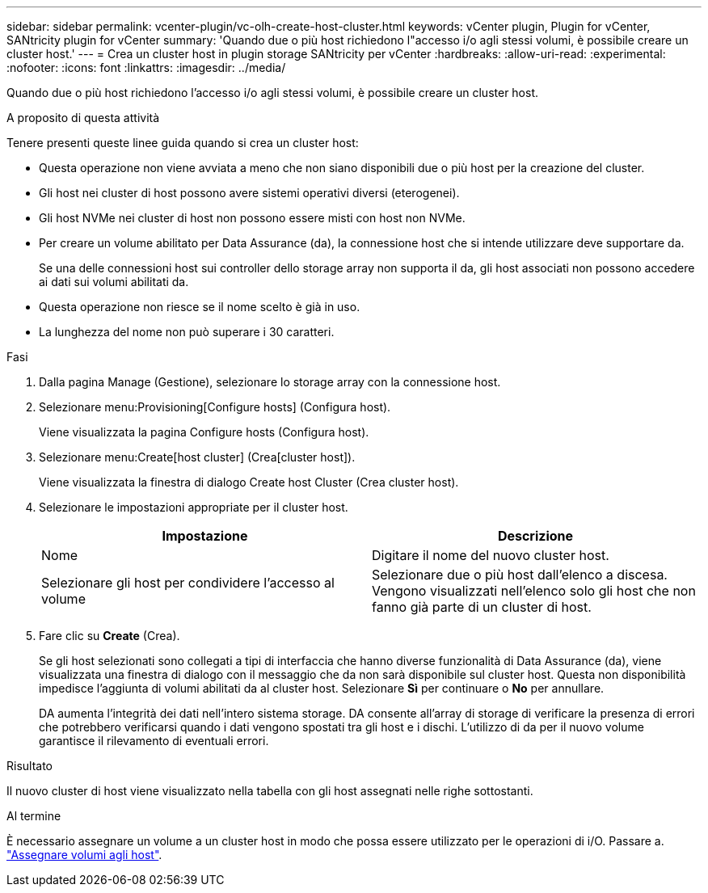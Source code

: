 ---
sidebar: sidebar 
permalink: vcenter-plugin/vc-olh-create-host-cluster.html 
keywords: vCenter plugin, Plugin for vCenter, SANtricity plugin for vCenter 
summary: 'Quando due o più host richiedono l"accesso i/o agli stessi volumi, è possibile creare un cluster host.' 
---
= Crea un cluster host in plugin storage SANtricity per vCenter
:hardbreaks:
:allow-uri-read: 
:experimental: 
:nofooter: 
:icons: font
:linkattrs: 
:imagesdir: ../media/


[role="lead"]
Quando due o più host richiedono l'accesso i/o agli stessi volumi, è possibile creare un cluster host.

.A proposito di questa attività
Tenere presenti queste linee guida quando si crea un cluster host:

* Questa operazione non viene avviata a meno che non siano disponibili due o più host per la creazione del cluster.
* Gli host nei cluster di host possono avere sistemi operativi diversi (eterogenei).
* Gli host NVMe nei cluster di host non possono essere misti con host non NVMe.
* Per creare un volume abilitato per Data Assurance (da), la connessione host che si intende utilizzare deve supportare da.
+
Se una delle connessioni host sui controller dello storage array non supporta il da, gli host associati non possono accedere ai dati sui volumi abilitati da.

* Questa operazione non riesce se il nome scelto è già in uso.
* La lunghezza del nome non può superare i 30 caratteri.


.Fasi
. Dalla pagina Manage (Gestione), selezionare lo storage array con la connessione host.
. Selezionare menu:Provisioning[Configure hosts] (Configura host).
+
Viene visualizzata la pagina Configure hosts (Configura host).

. Selezionare menu:Create[host cluster] (Crea[cluster host]).
+
Viene visualizzata la finestra di dialogo Create host Cluster (Crea cluster host).

. Selezionare le impostazioni appropriate per il cluster host.
+
|===
| Impostazione | Descrizione 


| Nome | Digitare il nome del nuovo cluster host. 


| Selezionare gli host per condividere l'accesso al volume | Selezionare due o più host dall'elenco a discesa. Vengono visualizzati nell'elenco solo gli host che non fanno già parte di un cluster di host. 
|===
. Fare clic su *Create* (Crea).
+
Se gli host selezionati sono collegati a tipi di interfaccia che hanno diverse funzionalità di Data Assurance (da), viene visualizzata una finestra di dialogo con il messaggio che da non sarà disponibile sul cluster host. Questa non disponibilità impedisce l'aggiunta di volumi abilitati da al cluster host. Selezionare *Sì* per continuare o *No* per annullare.

+
DA aumenta l'integrità dei dati nell'intero sistema storage. DA consente all'array di storage di verificare la presenza di errori che potrebbero verificarsi quando i dati vengono spostati tra gli host e i dischi. L'utilizzo di da per il nuovo volume garantisce il rilevamento di eventuali errori.



.Risultato
Il nuovo cluster di host viene visualizzato nella tabella con gli host assegnati nelle righe sottostanti.

.Al termine
È necessario assegnare un volume a un cluster host in modo che possa essere utilizzato per le operazioni di i/O. Passare a. link:vc-olh-assign-volumes-to-hosts.html["Assegnare volumi agli host"].
